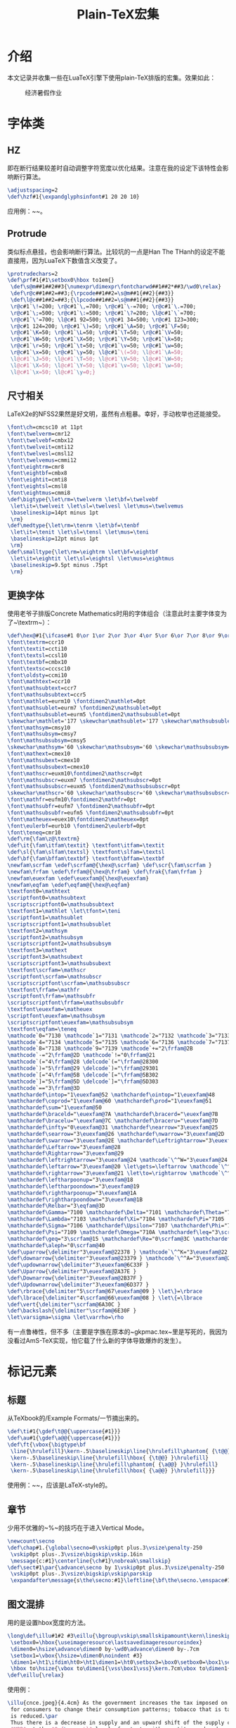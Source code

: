#+TITLE: Plain-TeX宏集

* 介绍

本文记录并收集一些在LuaTeX引擎下使用plain-TeX排版的宏集。效果如此：

#+CAPTION: 经济暑假作业
#+ATTR_HTML: :width 85%
#+ATTR_HTML: :class img-center
#+ATTR_HTML: :loading lazy
[[../static/image/plaintex-mac-01.png]]

* 字体类

** HZ

即在断行结果较差时自动调整字符宽度以优化结果。注意在我的设定下该特性会影响断行算法。

#+BEGIN_SRC tex
  \adjustspacing=2
  \def\hzf#1{\expandglyphsinfont#1 20 20 10}
#+END_SRC

应用例：~\hzf\tenrm~。

** Protrude

类似标点悬挂，也会影响断行算法。比较坑的一点是Han The THanh的设定不能直接用，因为LuaTeX下数值含义改变了。

#+BEGIN_SRC tex
  \protrudechars=2
  \def\prf#1{#1\setbox0\hbox to1em{}
   \def\s@m##1##2##3{\numexpr\dimexpr\fontcharwd##1##2*##3/\wd0\relax}
   \def\r@c##1##2=##3;{\rpcode##1##2=\s@m##1{##2}{##3}}
   \def\l@c##1##2=##3;{\lpcode##1##2=\s@m##1{##2}{##3}}
   \r@c#1`\!=200; \r@c#1`\,=700; \r@c#1`\-=700; \r@c#1`\.=700;
   \r@c#1`\;=500; \r@c#1`\:=500; \r@c#1`\?=200; \l@c#1`\`=700;
   \r@c#1`\'=700; \l@c#1 92=500; \r@c#1 34=500; \r@c#1 123=300;
   \r@c#1 124=200; \r@c#1`\)=50; \r@c#1`\A=50; \r@c#1`\F=50;
   \r@c#1`\K=50; \r@c#1`\L=50; \r@c#1`\T=50; \r@c#1`\V=50;
   \r@c#1`\W=50; \r@c#1`\X=50; \r@c#1`\Y=50; \r@c#1`\k=50;
   \r@c#1`\r=50; \r@c#1`\t=50; \r@c#1`\v=50; \r@c#1`\w=50;
   \r@c#1`\x=50; \r@c#1`\y=50; \l@c#1`\(=50; \l@c#1`\A=50;
   \l@c#1`\J=50; \l@c#1`\T=50; \l@c#1`\V=50; \l@c#1`\W=50;
   \l@c#1`\X=50; \l@c#1`\Y=50; \l@c#1`\v=50; \l@c#1`\w=50;
   \l@c#1`\x=50; \l@c#1`\y=0;}
#+END_SRC

** 尺寸相关

LaTeX2e的NFSS2果然是好文明，虽然有点粗暴。幸好，手动枚举也还能接受。

#+BEGIN_SRC tex
  \font\ch=cmcsc10 at 11pt
  \font\twelverm=cmr12
  \font\twelvebf=cmbx12
  \font\twelveit=cmti12
  \font\twelvesl=cmsl12
  \font\twelvemus=cmmi12
  \font\eightrm=cmr8
  \font\eightbf=cmbx8
  \font\eightit=cmti8
  \font\eightsl=cmsl8
  \font\eightmus=cmmi8
  \def\bigtype{\let\rm=\twelverm \let\bf=\twelvebf
   \let\it=\twelveit \let\sl=\twelvesl \let\mus=\twelvemus
   \baselineskip=14pt minus 1pt
   \rm}
  \def\medtype{\let\rm=\tenrm \let\bf=\tenbf
   \let\it=\tenit \let\sl=\tensl \let\mus=\teni
   \baselineskip=12pt minus 1pt
   \rm}
  \def\smalltype{\let\rm=\eightrm \let\bf=\eightbf
   \let\it=\eightit \let\sl=\eightsl \let\mus=\eightmus
   \baselineskip=9.5pt minus .75pt
   \rm}
#+END_SRC

** 更换字体

使用老爷子排版Concrete Mathematics时用的字体组合（注意此时主要字体变为了~\textrm~）：

#+BEGIN_SRC tex
  \def\hex@#1{\ifcase#1 0\or 1\or 2\or 3\or 4\or 5\or 6\or 7\or 8\or 9\or A\or B\or C\or D\or E\or F\fi}
  \font\textrm=ccr10
  \font\textit=ccti10
  \font\textsl=ccsl10
  \font\textbf=cmbx10
  \font\textsc=cccsc10
  \font\oldsty=ccmi10
  \font\mathtext=ccr10
  \font\mathsubtext=ccr7
  \font\mathsubsubtext=ccr5
  \font\mathlet=eurm10 \fontdimen2\mathlet=0pt
  \font\mathsublet=eurm7 \fontdimen2\mathsublet=0pt
  \font\mathsubsublet=eurm5 \fontdimen2\mathsubsublet=0pt
  \skewchar\mathlet='177 \skewchar\mathsublet='177 \skewchar\mathsubsublet='177
  \font\mathsym=cmsy10
  \font\mathsubsym=cmsy7
  \font\mathsubsubsym=cmsy5
  \skewchar\mathsym='60 \skewchar\mathsubsym='60 \skewchar\mathsubsubsym='60
  \font\mathext=cmex10
  \font\mathsubext=cmex10
  \font\mathsubsubext=cmex10
  \font\mathscr=euxm10\fontdimen2\mathscr=0pt
  \font\mathsubscr=euxm7 \fontdimen2\mathsubscr=0pt
  \font\mathsubsubscr=euxm5 \fontdimen2\mathsubsubscr=0pt
  \skewchar\mathscr='60 \skewchar\mathsubscr='60 \skewchar\mathsubsubscr='60
  \font\mathfr=eufm10\fontdimen2\mathfr=0pt
  \font\mathsubfr=eufm7 \fontdimen2\mathsubfr=0pt
  \font\mathsubsubfr=eufm5 \fontdimen2\mathsubsubfr=0pt
  \font\matheuex=euex10\fontdimen2\matheuex=0pt
  \font\eulerbf=eurb10 \fontdimen2\eulerbf=0pt
  \font\teneq=cmr10 
  \def\rm{\fam\z@\textrm}
  \def\it{\fam\itfam\textit} \textfont\itfam=\textit
  \def\sl{\fam\slfam\textsl} \textfont\slfam=\textsl
  \def\bf{\fam\bffam\textbf} \textfont\bffam=\textbf
  \newfam\scrfam \edef\scrfam@{\hex@\scrfam} \def\scr{\fam\scrfam }
  \newfam\frfam \edef\frfam@{\hex@\frfam} \def\frak{\fam\frfam }
  \newfam\euexfam \edef\euexfam@{\hex@\euexfam}
  \newfam\eqfam \edef\eqfam@{\hex@\eqfam}
  \textfont0=\mathtext
  \scriptfont0=\mathsubtext
  \scriptscriptfont0=\mathsubsubtext
  \textfont1=\mathlet \let\tfont=\teni
  \scriptfont1=\mathsublet
  \scriptscriptfont1=\mathsubsublet
  \textfont2=\mathsym
  \scriptfont2=\mathsubsym
  \scriptscriptfont2=\mathsubsubsym
  \textfont3=\mathext
  \scriptfont3=\mathsubext
  \scriptscriptfont3=\mathsubsubext
  \textfont\scrfam=\mathscr
  \scriptfont\scrfam=\mathsubscr
  \scriptscriptfont\scrfam=\mathsubsubscr
  \textfont\frfam=\mathfr
  \scriptfont\frfam=\mathsubfr
  \scriptscriptfont\frfam=\mathsubsubfr
  \textfont\euexfam=\matheuex
  \scriptfont\euexfam=\mathsubsym 
  \scriptscriptfont\euexfam=\mathsubsubsym
  \textfont\eqfam=\teneq
  \mathcode`0="7130 \mathcode`1="7131 \mathcode`2="7132 \mathcode`3="7133
  \mathcode`4="7134 \mathcode`5="7135 \mathcode`6="7136 \mathcode`7="7137
  \mathcode`8="7138 \mathcode`9="7139 \mathcode`+="2\frfam@2B
  \mathcode`-="2\frfam@2D \mathcode`!="0\frfam@21
  \mathcode`(="4\frfam@28 \delcode`(="\frfam@28300
  \mathcode`)="5\frfam@29 \delcode`)="\frfam@29301
  \mathcode`[="4\frfam@5B \delcode`[="\frfam@5B302
  \mathcode`]="5\frfam@5D \delcode`]="\frfam@5D303
  \mathcode`=="3\frfam@3D
  \mathchardef\intop="1\euexfam@52 \mathchardef\ointop="1\euexfam@48
  \mathchardef\coprod="1\euexfam@60 \mathchardef\prod="1\euexfam@51
  \mathchardef\sum="1\euexfam@50
  \mathchardef\braceld="\euexfam@7A \mathchardef\bracerd="\euexfam@7B
  \mathchardef\bracelu="\euexfam@7C \mathchardef\braceru="\euexfam@7D
  \mathchardef\infty="0\euexfam@31 \mathchardef\nearrow="3\euexfam@25
  \mathchardef\searrow="3\euexfam@26 \mathchardef\nwarrow="3\euexfam@2D
  \mathchardef\swarrow="3\euexfam@2E \mathchardef\Leftrightarrow="3\euexfam@2C
  \mathchardef\Leftarrow="3\euexfam@28
  \mathchardef\Rightarrow="3\euexfam@29
  \mathchardef\leftrightarrow="3\euexfam@24 \mathcode`\^^W="3\euexfam@24
  \mathchardef\leftarrow="3\euexfam@20 \let\gets=\leftarrow \mathcode`\^^X="3\euexfam@20
  \mathchardef\rightarrow="3\euexfam@21 \let\to=\rightarrow \mathcode`\^^Y="3\euexfam@21
  \mathchardef\leftharpoonup="3\euexfam@18
  \mathchardef\leftharpoondown="3\euexfam@19
  \mathchardef\rightharpoonup="3\euexfam@1A
  \mathchardef\rightharpoondown="3\euexfam@1B
  \mathchardef\Relbar="3\eqfam@3D
  \mathchardef\Gamma="7100 \mathchardef\Delta="7101 \mathchardef\Theta="7102
  \mathchardef\Lambda="7103 \mathchardef\Xi="7104 \mathchardef\Pi="7105
  \mathchardef\Sigma="7106 \mathchardef\Upsilon="7107 \mathchardef\Phi="7108
  \mathchardef\Psi="7109 \mathchardef\Omega="710A \mathchardef\leq="3\scrfam@14
  \mathchardef\geq="3\scrfam@15 \mathchardef\Re="0\scrfam@3C \mathchardef\Im="0\scrfam@3D
  \mathchardef\aleph="0\scrfam@40
  \def\uparrow{\delimiter"3\euexfam@22378 } \mathcode`\^^K="3\euexfam@22
  \def\downarrow{\delimiter"3\euexfam@23379 } \mathcode`\^^A="3\euexfam@23
  \def\updownarrow{\delimiter"3\euexfam@6C33F }
  \def\Uparrow{\delimiter"3\euexfam@2A37E }
  \def\Downarrow{\delimiter"3\euexfam@2B37F }
  \def\Updownarrow{\delimiter"3\euexfam@6D377 }
  \def\rbrace{\delimiter"5\scrfam@67\euexfam@09 } \let\}=\rbrace
  \def\lbrace{\delimiter"4\scrfam@66\euexfam@08 } \let\{=\lbrace
  \def\vert{\delimiter"\scrfam@6A30C }
  \def\backslash{\delimiter"\scrfam@6E30F }
  \let\varsigma=\sigma \let\varrho=\rho
#+END_SRC

有一点鲁棒性，但不多（主要是字族在原本的~gkpmac.tex~里是写死的，我因为没看过AmS-TeX实现，怕它载了什么新的字体导致爆炸的发生）。

* 标记元素

** 标题

从TeXbook的/Example Formats/一节摘出来的。

#+BEGIN_SRC tex
  \def\ti#1{\gdef\t@@{\uppercase{#1}}}
  \def\au#1{\gdef\a@@{\uppercase{#1}}}
  \def\ft{\vbox{\bigtype\bf
   \line{\hrulefill}\kern-.5\baselineskip\line{\hrulefill\phantom{ {\t@@} }\hrulefill}
   \kern-.5\baselineskip\line{\hrulefill\hbox{ {\t@@} }\hrulefill}
   \kern-.5\baselineskip\line{\hrulefill\phantom{ {\a@@} }\hrulefill}
   \kern-.5\baselineskip\line{\hrulefill\hbox{ {\a@@} }\hrulefill}}}
#+END_SRC

使用例：~\ti{Title Here}\au{A.U.Thor}\ft~，应该是LaTeX-style的。

** 章节

少用不优雅的~%~的技巧在于进入Vertical Mode。

#+BEGIN_SRC tex
  \newcount\secno
  \def\chap#1.{\global\secno=0\vskip0pt plus.3\vsize\penalty-250
   \vskip0pt plus-.3\vsize\bigskip\vskip.16in
   \message{c:#1}\centerline{\ch#1}\nobreak\smallskip}
  \def\sect#1\par{\advance\secno by 1\vskip0pt plus.3\vsize\penalty-250
   \vskip0pt plus-.3\vsize\bigskip\vskip\parskip
   \expandafter\message{s\the\secno:#1}\leftline{\bf\the\secno.\enspace#1}\nobreak\smallskip\noindent}
#+END_SRC

** 图文混排

用的是设置hbox宽度的方法。

#+BEGIN_SRC tex
  \long\def\illu#1#2 #3\eillu{\bgroup\vskip\smallskipamount\kern\lineskip\saveimageresource width #2 {#1}
   \setbox0=\hbox{\useimageresource\lastsavedimageresourceindex}
   \dimen0=\hsize\advance\dimen0 by-\wd0\advance\dimen0 by-.7cm
   \setbox1=\vbox{\hsize=\dimen0\noindent #3}
   \dimen1=\ht1\ifdim\ht0>\ht1\dimen1=\ht0\setbox3=\box0\setbox0=\box1\setbox1=\box3\fi
   \hbox to\hsize{\vbox to\dimen1{\vss\box1\vss}\kern.7cm\vbox to\dimen1{\vss\box0\vss}}\egroup}
  \def\eillu{\relax}
#+END_SRC

使用例：

#+BEGIN_SRC tex
  \illu{cnce.jpeg}{4.4cm} As the government increases the tax imposed on tobacco, the relative price is changed, creating incentives
   for consumers to change their consumption patterns; tobacco that is taxed becomes relatively more expensive and the consumption
   is reduced.\par
   Thus there is a decrease in supply and an upward shift of the supply curve from $MPC$ to $MPC + {\rm tax}$ while intersecting
   $MPB$ at the $Q_{\rm opt}$ level of output, with quantity produced and consumed dropping to $Q_{\rm opt}$ which is the socially
   optimum quantity. The price increases from $P_{\rm m}$ to $P_{\rm c}$, however.\eillu
#+END_SRC

** 列表

#+BEGIN_SRC tex
  \xdef\cl{\item{}}
  \def\bul{\parskip=2pt\par\penalty-250\hangindent\parindent\textindent{%
   \hbox to\parindent{\enspace\kern.6pt{\smalltype\raise.3pt\hbox{\bullet}}\hss}}\parskip=0pt}
  \def\bull#1{\def\p##1{\hbox to 1.4em{(\hfil##1\hfil)}}\itemitem{\hbox to \parindent{\enspace\kern.6pt#1\hss}}}
#+END_SRC

使用例：

#+BEGIN_SRC tex
   \bul {\bf Market power} is a fundamental distinction between market structures. It's the extent to which individual firm
    in the industry is able to control the price at which it sells its products. On the basis of market power, we can distinguish
    between:
    \bull{\p a} The extreme of {\bf perfect competition}, where firms have no ability to control the price of there products;
     also known as {\it zero market power}
    \bull{\p b} The extreme of {\bf monopoly}, where there is single firm in the market when the firm itself is the market;
     the firm has the greatest ability to control the price of its product. It's also known as {\it the greatest amount of
     market power}.
   \cl In between the two extremes are the other two market structures: {\bf monopolistic competition} and {\bf oligopoly}.
#+END_SRC

* 未完待续

暑假作业好多。
